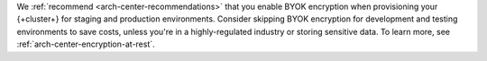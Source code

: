 We :ref:`recommend <arch-center-recommendations>` that you enable BYOK
encryption when provisioning your {+cluster+} for staging and production environments.
Consider skipping BYOK encryption for development and testing
environments to save costs, unless you're in a highly-regulated industry
or storing sensitive data. To learn more, see :ref:`arch-center-encryption-at-rest`.
